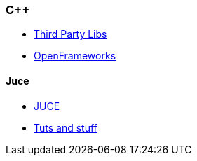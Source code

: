 === C++
* http://squall.cs.ntou.edu.tw/cpp/third-Party%20Libraries.html[Third Party Libs]

* https://openframeworks.cc/ofBook/chapters/foreword.html[OpenFrameworks]

==== Juce
* https://github.com/WeAreROLI/JUCE[JUCE]
* https://open-ephys.atlassian.net/wiki/spaces/OEW/pages/950388/The+Juce+Library[Tuts and stuff]
